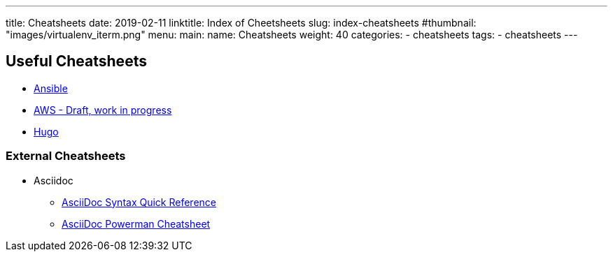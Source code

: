 ---
title: Cheatsheets
date: 2019-02-11
linktitle: Index of Cheetsheets
slug: index-cheatsheets
#thumbnail: "images/virtualenv_iterm.png"
menu:
  main:
    name: Cheatsheets
    weight: 40
categories:
  - cheatsheets
tags:
  - cheatsheets
---

== Useful Cheatsheets
[[TOP]]

* link:/cheatsheets/cheatsheet-ansible/[Ansible]
* link:/cheatsheets/cheatsheet-aws/[AWS - Draft, work in progress]
* link:/cheatsheets/cheatsheet-hugo/[Hugo]


=== External Cheatsheets


* Asciidoc
** https://asciidoctor.org/docs/asciidoc-syntax-quick-reference/[AsciiDoc Syntax Quick Reference]
** https://powerman.name/doc/asciidoc[AsciiDoc Powerman Cheatsheet]
